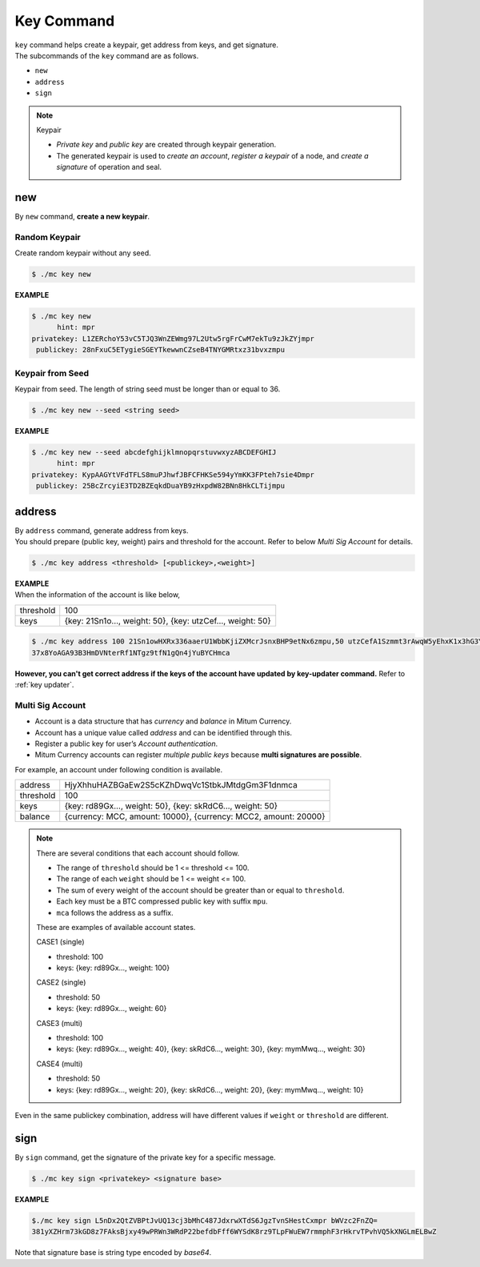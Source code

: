 .. _key command:

===================================================
Key Command
===================================================

| ``key`` command helps create a keypair, get address from keys, and get signature.

| The subcommands of the ``key`` command are as follows.

* ``new``
* ``address``
* ``sign``

.. note::

    Keypair
    
    * *Private key* and *public key* are created through keypair generation.
    * The generated keypair is used to *create an account*, *register a keypair* of a node, and *create a signature* of operation and seal.

---------------------------------------------------
new
---------------------------------------------------

| By ``new`` command, **create a new keypair**.

Random Keypair
'''''''''''''''''''''''''''''''''''''''''''''''''''

| Create random keypair without any seed.

.. code-block:: shell

    $ ./mc key new

| **EXAMPLE**

.. code-block:: shell

    $ ./mc key new 
          hint: mpr
    privatekey: L1ZERchoY53vC5TJQ3WnZEWmg97L2Utw5rgFrCwM7ekTu9zJkZYjmpr
     publickey: 28nFxuC5ETygieSGEYTkewwnCZseB4TNYGMRtxz31bvxzmpu

Keypair from Seed
'''''''''''''''''''''''''''''''''''''''''''''''''''

| Keypair from seed. The length of string seed must be longer than or equal to 36.

.. code-block:: shell

    $ ./mc key new --seed <string seed>

| **EXAMPLE**

.. code-block:: shell

    $ ./mc key new --seed abcdefghijklmnopqrstuvwxyzABCDEFGHIJ
          hint: mpr
    privatekey: KypAAGYtVFdTFLS8muPJhwfJBFCFHKSe594yYmKK3FPteh7sie4Dmpr
     publickey: 25BcZrcyiE3TD2BZEqkdDuaYB9zHxpdW82BNn8HkCLTijmpu

---------------------------------------------------
address
---------------------------------------------------

| By ``address`` command, generate address from keys.

| You should prepare (public key, weight) pairs and threshold for the account. Refer to below *Multi Sig Account* for details.

.. code-block:: shell

    $ ./mc key address <threshold> [<publickey>,<weight>]

| **EXAMPLE**

| When the information of the account is like below,

+---------------+------------------------------------------------------------------+
| threshold     | 100                                                              |
+---------------+------------------------------------------------------------------+
| keys          | {key: 21Sn1o…, weight: 50}, {key: utzCef…, weight: 50}           |
+---------------+------------------------------------------------------------------+

.. code-block:: shell

    $ ./mc key address 100 21Sn1owHXRx336aaerU1WbbKjiZXMcrJsnxBHP9etNx6zmpu,50 utzCefA1Szmmt3rAwqW5yEhxK1x3hG3Y3yThEK3gZmv3mpu,50
    37x8YoAGA93B3HmDVNterRf1NTgz9tfN1gQn4jYuBYCHmca

| **However, you can't get correct address if the keys of the account have updated by key-updater command.** Refer to :ref:`key updater`. 

.. _multi sig:

Multi Sig Account
'''''''''''''''''''''''''''''''''''''''''''''''''''

* Account is a data structure that has *currency* and *balance* in Mitum Currency.
* Account has a unique value called *address* and can be identified through this.
* Register a public key for user’s *Account authentication*.
* Mitum Currency accounts can register *multiple public keys* because **multi signatures are possible**.

| For example, an account under following condition is available.

+---------------+------------------------------------------------------------------+
| address       | HjyXhhuHAZBGaEw2S5cKZhDwqVc1StbkJMtdgGm3F1dnmca                  |
+---------------+------------------------------------------------------------------+
| threshold     | 100                                                              |
+---------------+------------------------------------------------------------------+
| keys          | {key: rd89Gx…, weight: 50}, {key: skRdC6…, weight: 50}           |
+---------------+------------------------------------------------------------------+
| balance       | {currency: MCC, amount: 10000}, {currency: MCC2, amount: 20000}  |
+---------------+------------------------------------------------------------------+

.. note::

    There are several conditions that each account should follow.

    * The range of ``threshold`` should be 1 <= threshold <= 100.
    * The range of each ``weight`` should be 1 <= weight <= 100.
    * The sum of every weight of the account should be greater than or equal to ``threshold``.
    * Each key must be a BTC compressed public key with suffix ``mpu``.
    * ``mca`` follows the address as a suffix.

    These are examples of available account states.

    CASE1 (single)

    * threshold: 100
    * keys: {key: rd89Gx…, weight: 100}

    CASE2 (single)

    * threshold: 50
    * keys: {key: rd89Gx…, weight: 60}

    CASE3 (multi)
    
    * threshold: 100
    * keys: {key: rd89Gx…, weight: 40}, {key: skRdC6…, weight: 30}, {key: mymMwq…, weight: 30}

    CASE4 (multi)

    * threshold: 50
    * keys: {key: rd89Gx…, weight: 20}, {key: skRdC6…, weight: 20}, {key: mymMwq…, weight: 10}

| Even in the same publickey combination, address will have different values if ``weight`` or ``threshold`` are different.

---------------------------------------------------
sign
---------------------------------------------------

| By ``sign`` command, get the signature of the private key for a specific message.

.. code-block:: shell

    $ ./mc key sign <privatekey> <signature base>

| **EXAMPLE**

.. code-block:: shell

    $./mc key sign L5nDx2QtZVBPtJvUQ13cj3bMhC487JdxrwXTdS6JgzTvnSHestCxmpr bWVzc2FnZQ=
    381yXZHrm73kGD8z7FAksBjxy49wPRWn3WRdP22befdbFff6WYSdK8rz9TLpFWuEW7rmmphF3rHkrvTPvhVQ5kXNGLmELBwZ

| Note that signature base is string type encoded by *base64*. 